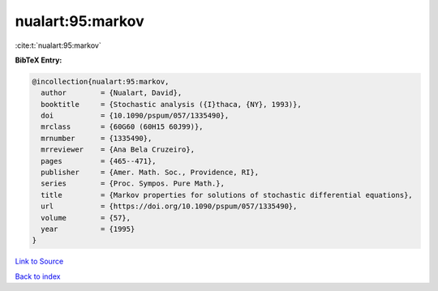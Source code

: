 nualart:95:markov
=================

:cite:t:`nualart:95:markov`

**BibTeX Entry:**

.. code-block:: bibtex

   @incollection{nualart:95:markov,
     author        = {Nualart, David},
     booktitle     = {Stochastic analysis ({I}thaca, {NY}, 1993)},
     doi           = {10.1090/pspum/057/1335490},
     mrclass       = {60G60 (60H15 60J99)},
     mrnumber      = {1335490},
     mrreviewer    = {Ana Bela Cruzeiro},
     pages         = {465--471},
     publisher     = {Amer. Math. Soc., Providence, RI},
     series        = {Proc. Sympos. Pure Math.},
     title         = {Markov properties for solutions of stochastic differential equations},
     url           = {https://doi.org/10.1090/pspum/057/1335490},
     volume        = {57},
     year          = {1995}
   }

`Link to Source <https://doi.org/10.1090/pspum/057/1335490},>`_


`Back to index <../By-Cite-Keys.html>`_
